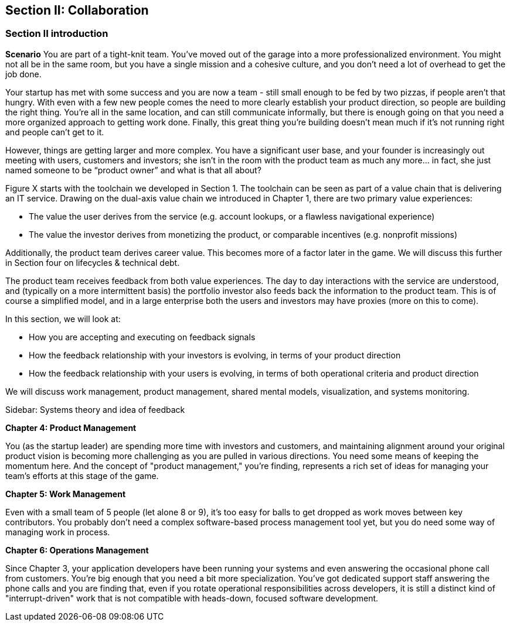 == Section II: Collaboration

=== Section II introduction

*Scenario*
You are part of a tight-knit team. You’ve moved out of the garage into a more professionalized environment. You might not all be in the same room, but you have a single mission and a cohesive culture, and you don’t need a lot of overhead to get the job done.

Your startup has met with some success and you are now a team - still small enough to be fed by two pizzas, if people aren't that hungry. With even with a few new people comes the need to more clearly establish your product direction, so people are building the right thing. You're all in the same location, and can still communicate informally, but there is enough going on that you need a more organized approach to getting work done. Finally, this great thing you're building doesn't mean much if it's not running right and people can't get to it.

However, things are getting larger and more complex. You have a significant user base, and your founder is increasingly out meeting with users, customers and investors; she isn’t in the room with the product team as much any more… in fact, she just named someone to be “product owner” and what is that all about?

Figure X starts with the toolchain we developed in Section 1. The toolchain can be seen as part of a value chain that is delivering an IT service. Drawing on the dual-axis value chain we introduced in Chapter 1, there are two primary value experiences:

- The value the user derives from the service (e.g. account lookups, or a flawless navigational experience)
- The value the investor derives from monetizing the product, or comparable incentives (e.g. nonprofit missions)

Additionally, the product team derives career value. This becomes more of a factor later in the game. We will discuss this further in Section four on lifecycles & technical debt.

The product team receives feedback from both value experiences. The day to day interactions with the service are understood, and (typically on a more intermittent basis) the portfolio investor also feeds back the information to the product team. This is of course a simplified model, and in a large enterprise both the users and investors may have proxies (more on this to come).

In this section, we will look at:

- How you are accepting and executing on feedback signals
- How the feedback relationship with your investors is evolving, in terms of your product direction
- How the feedback relationship with your users is evolving, in terms of both operational criteria and product direction

We will discuss work management, product management, shared mental models, visualization, and systems monitoring.

****
Sidebar: Systems theory and idea of feedback
****

*Chapter 4: Product Management*



You (as the startup leader) are spending more time with investors and customers, and maintaining alignment around your original product vision is becoming more challenging as you are pulled in various directions. You need some means of keeping the momentum here. And the concept of "product management," you're finding, represents a rich set of ideas for managing your team's efforts at this stage of the game.

*Chapter 5: Work Management*

Even with a small team of 5 people (let alone 8 or 9), it's too easy for balls to get dropped as work moves between key contributors. You probably don't need a complex software-based process management tool yet, but you do need some way of managing work in process.

*Chapter 6: Operations Management*

Since Chapter 3, your application developers have been running your systems and even answering the occasional phone call from customers. You're big enough that you need a bit more specialization. You've got dedicated support staff answering the phone calls and you are finding that, even if you rotate operational responsibilities across developers, it is still a distinct kind of "interrupt-driven" work that is not compatible with heads-down, focused software development.
